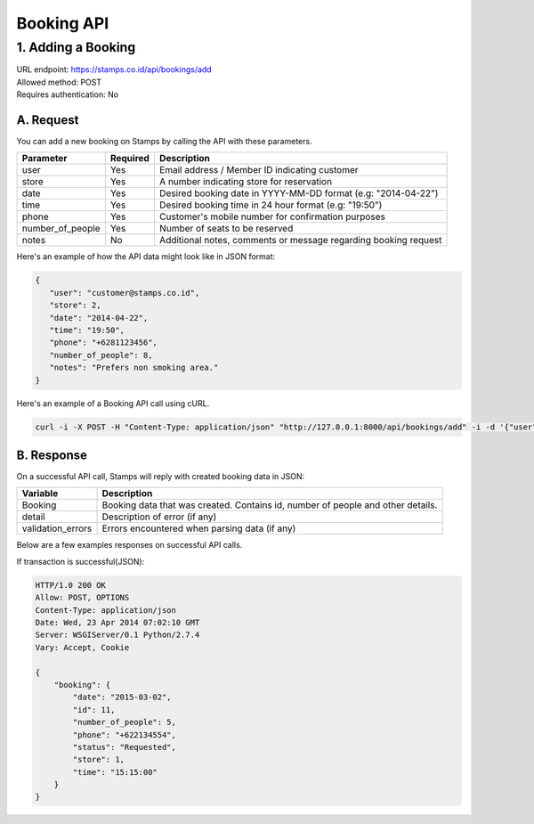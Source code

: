 ************************************
Booking API
************************************

1. Adding a Booking
===================
| URL endpoint: https://stamps.co.id/api/bookings/add
| Allowed method: POST
| Requires authentication: No


A. Request
----------

You can add a new booking on Stamps by calling the API with these parameters.

=================== =========== =======================
Parameter           Required    Description
=================== =========== =======================
user                Yes         Email address / Member ID indicating customer
store               Yes         A number indicating store for reservation
date                Yes         Desired booking date in YYYY-MM-DD format (e.g: "2014-04-22")
time                Yes         Desired booking time in 24 hour format (e.g: "19:50")
phone               Yes         Customer's mobile number for confirmation purposes
number_of_people    Yes         Number of seats to be reserved
notes               No          Additional notes, comments or message regarding booking request
=================== =========== =======================

Here's an example of how the API data might look like in JSON format:


.. code-block:: javascript

    {
       "user": "customer@stamps.co.id",
       "store": 2,
       "date": "2014-04-22",
       "time": "19:50",
       "phone": "+6281123456",
       "number_of_people": 8,
       "notes": "Prefers non smoking area."
    }


Here's an example of a Booking API call using cURL.

.. code-block :: bash
    
    curl -i -X POST -H "Content-Type: application/json" "http://127.0.0.1:8000/api/bookings/add" -i -d '{"user": "test@stamps.co.id", "store": 1, "number_of_people": 5, "date": "2015-04-22", "time": "18:28", "phone": "+62123123"}'


B. Response
-----------

On a successful API call, Stamps will reply with created booking data in JSON:

=================== ==================
Variable            Description
=================== ==================
Booking             Booking data that was created.
                    Contains id, number of people and other details.
detail              Description of error (if any)
validation_errors   Errors encountered when parsing data (if any)
=================== ==================

Below are a few examples responses on successful API calls.


If transaction is successful(JSON):

.. code-block:: javascript

    HTTP/1.0 200 OK
    Allow: POST, OPTIONS
    Content-Type: application/json
    Date: Wed, 23 Apr 2014 07:02:10 GMT
    Server: WSGIServer/0.1 Python/2.7.4
    Vary: Accept, Cookie

    {
        "booking": {
            "date": "2015-03-02", 
            "id": 11, 
            "number_of_people": 5, 
            "phone": "+622134554", 
            "status": "Requested", 
            "store": 1, 
            "time": "15:15:00"
        }
    }
